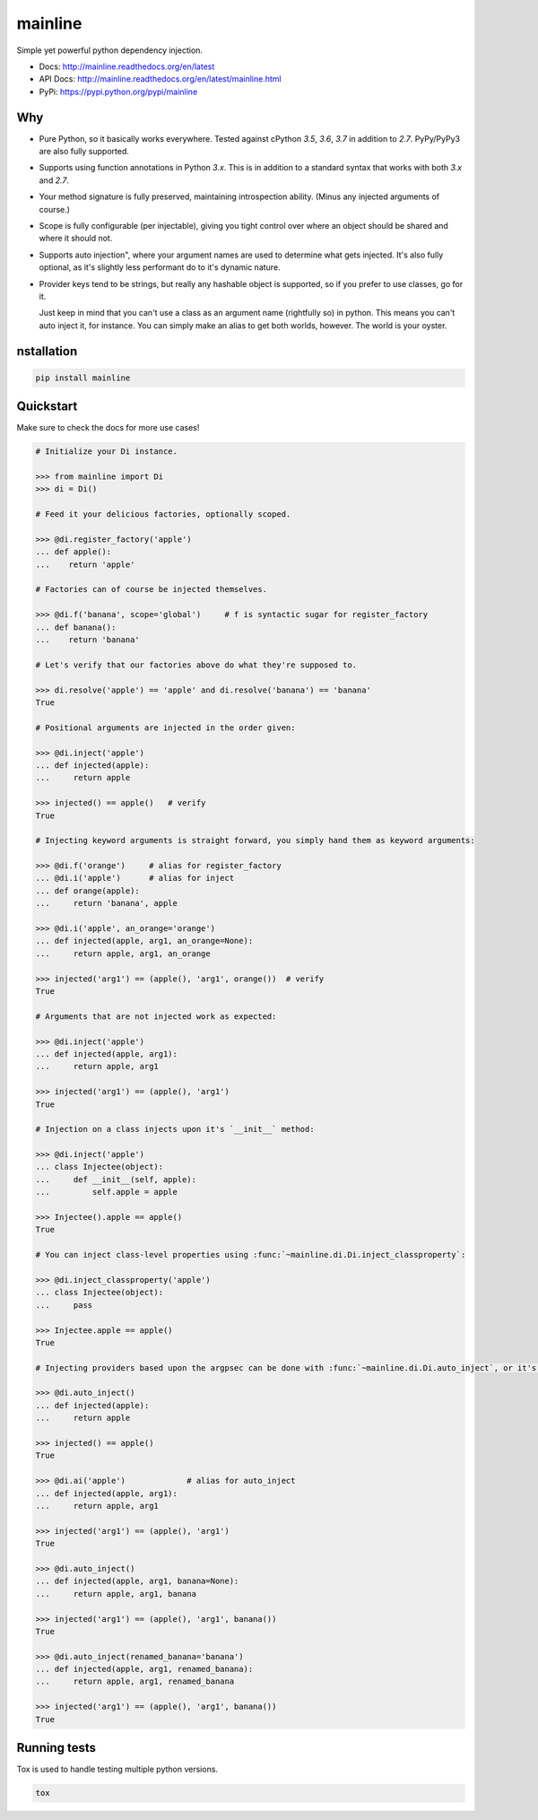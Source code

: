 mainline
========

.. image:: https://raw.githubusercontent.com/akatrevorjay/mainline/develop/media/logo.png
    :alt: mainline logo
    :align: center

Simple yet powerful python dependency injection.

|ci-badge| |coverage-badge| |docs-badge|

- Docs: http://mainline.readthedocs.org/en/latest
- API Docs: http://mainline.readthedocs.org/en/latest/mainline.html
- PyPi: https://pypi.python.org/pypi/mainline


Why
---

- Pure Python, so it basically works everywhere.
  Tested against cPython `3.5`, `3.6`, `3.7` in addition to `2.7`.
  PyPy/PyPy3 are also fully supported.

- Supports using function annotations in Python `3.x`.
  This is in addition to a standard syntax that works with both `3.x` and `2.7`.

- Your method signature is fully preserved, maintaining introspection ability.
  (Minus any injected arguments of course.)

- Scope is fully configurable (per injectable), giving you tight control over where an object should be shared and where it should not.

- Supports auto injection", where your argument names are used to determine what gets injected.
  It's also fully optional, as it's slightly less performant do to it's dynamic nature.

- Provider keys tend to be strings, but really any hashable object is supported, so if you prefer to use classes, go for it.

  Just keep in mind that you can't use a class as an argument name (rightfully so) in python.
  This means you can't auto inject it, for instance.
  You can simply make an alias to get both worlds, however. The world is your oyster.


nstallation
------------

.. code:: sh

    pip install mainline


Quickstart
----------

Make sure to check the docs for more use cases!

.. code:: python

    # Initialize your Di instance.

    >>> from mainline import Di
    >>> di = Di()

    # Feed it your delicious factories, optionally scoped.

    >>> @di.register_factory('apple')
    ... def apple():
    ...    return 'apple'

    # Factories can of course be injected themselves.

    >>> @di.f('banana', scope='global')     # f is syntactic sugar for register_factory
    ... def banana():
    ...    return 'banana'

    # Let's verify that our factories above do what they're supposed to.

    >>> di.resolve('apple') == 'apple' and di.resolve('banana') == 'banana'
    True

    # Positional arguments are injected in the order given:

    >>> @di.inject('apple')
    ... def injected(apple):
    ...     return apple

    >>> injected() == apple()   # verify
    True

    # Injecting keyword arguments is straight forward, you simply hand them as keyword arguments:

    >>> @di.f('orange')     # alias for register_factory
    ... @di.i('apple')      # alias for inject
    ... def orange(apple):
    ...     return 'banana', apple

    >>> @di.i('apple', an_orange='orange')
    ... def injected(apple, arg1, an_orange=None):
    ...     return apple, arg1, an_orange

    >>> injected('arg1') == (apple(), 'arg1', orange())  # verify
    True

    # Arguments that are not injected work as expected:

    >>> @di.inject('apple')
    ... def injected(apple, arg1):
    ...     return apple, arg1

    >>> injected('arg1') == (apple(), 'arg1')
    True

    # Injection on a class injects upon it's `__init__` method:

    >>> @di.inject('apple')
    ... class Injectee(object):
    ...     def __init__(self, apple):
    ...         self.apple = apple

    >>> Injectee().apple == apple()
    True

    # You can inject class-level properties using :func:`~mainline.di.Di.inject_classproperty`:

    >>> @di.inject_classproperty('apple')
    ... class Injectee(object):
    ...     pass

    >>> Injectee.apple == apple()
    True

    # Injecting providers based upon the argpsec can be done with :func:`~mainline.di.Di.auto_inject`, or it's shortened alias :func:`~mainline.di.Di.ai`:

    >>> @di.auto_inject()
    ... def injected(apple):
    ...     return apple

    >>> injected() == apple()
    True

    >>> @di.ai('apple')             # alias for auto_inject
    ... def injected(apple, arg1):
    ...     return apple, arg1

    >>> injected('arg1') == (apple(), 'arg1')
    True

    >>> @di.auto_inject()
    ... def injected(apple, arg1, banana=None):
    ...     return apple, arg1, banana

    >>> injected('arg1') == (apple(), 'arg1', banana())
    True

    >>> @di.auto_inject(renamed_banana='banana')
    ... def injected(apple, arg1, renamed_banana):
    ...     return apple, arg1, renamed_banana

    >>> injected('arg1') == (apple(), 'arg1', banana())
    True



Running tests
-------------

Tox is used to handle testing multiple python versions.

.. code:: sh

    tox


.. |ci-badge| image:: https://circleci.com/gh/akatrevorjay/mainline.svg?style=svg
   :target: https://circleci.com/gh/akatrevorjay/mainline
.. |coverage-badge| image:: https://coveralls.io/repos/akatrevorjay/mainline/badge.svg?branch=develop&service=github
   :target: https://coveralls.io/github/akatrevorjay/mainline?branch=develop
.. |docs-badge| image:: https://readthedocs.org/projects/mainline/badge/?version=latest
   :target: http://mainline.readthedocs.org/en/latest/?badge=latest

